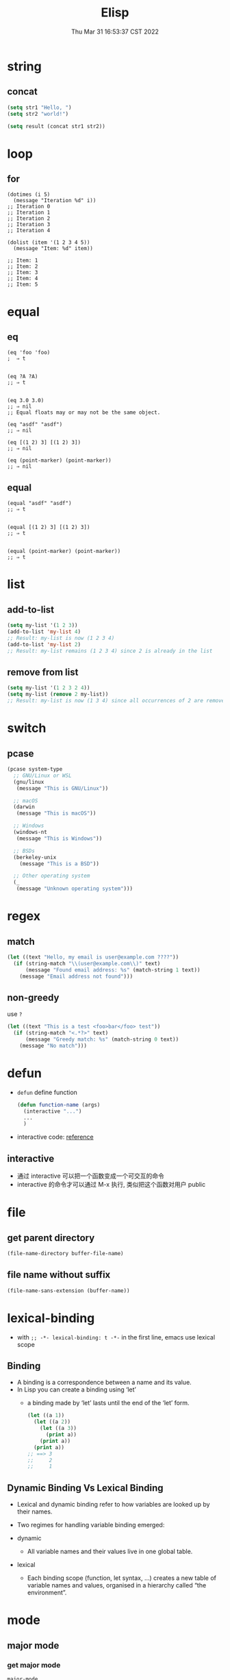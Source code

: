 #+TITLE: Elisp
#+date: Thu Mar 31 16:53:37 CST 2022
#+categories[]: emacs
#+tags[]: emacs
#+summary: Elisp

* string

** concat
#+begin_src emacs-lisp
(setq str1 "Hello, ")
(setq str2 "world!")

(setq result (concat str1 str2))
#+end_src


* loop

** for
#+begin_src elisp
(dotimes (i 5)
  (message "Iteration %d" i))
;; Iteration 0
;; Iteration 1
;; Iteration 2
;; Iteration 3
;; Iteration 4

(dolist (item '(1 2 3 4 5))
  (message "Item: %d" item))

;; Item: 1
;; Item: 2
;; Item: 3
;; Item: 4
;; Item: 5
#+end_src


* equal

** eq
#+begin_src elisp
(eq 'foo 'foo)
;  ⇒ t


(eq ?A ?A)
;; ⇒ t


(eq 3.0 3.0)
;; ⇒ nil
;; Equal floats may or may not be the same object.

(eq "asdf" "asdf")
;; ⇒ nil

(eq [(1 2) 3] [(1 2) 3])
;; ⇒ nil

(eq (point-marker) (point-marker))
;; ⇒ nil
#+end_src

** equal
#+begin_src elisp
(equal "asdf" "asdf")
;; ⇒ t


(equal [(1 2) 3] [(1 2) 3])
;; ⇒ t


(equal (point-marker) (point-marker))
;; ⇒ t
#+end_src

* list

** add-to-list
#+begin_src emacs-lisp
(setq my-list '(1 2 3))
(add-to-list 'my-list 4)
;; Result: my-list is now (1 2 3 4)
(add-to-list 'my-list 2)
;; Result: my-list remains (1 2 3 4) since 2 is already in the list
#+end_src

** remove from list
#+begin_src emacs-lisp
(setq my-list '(1 2 3 2 4))
(setq my-list (remove 2 my-list))
;; Result: my-list is now (1 3 4) since all occurrences of 2 are removed
#+end_src

* switch

** pcase
#+begin_src emacs-lisp
(pcase system-type
  ;; GNU/Linux or WSL
  (gnu/linux
   (message "This is GNU/Linux"))

  ;; macOS
  (darwin
   (message "This is macOS"))

  ;; Windows
  (windows-nt
   (message "This is Windows"))

  ;; BSDs
  (berkeley-unix
    (message "This is a BSD"))

  ;; Other operating system
  (_
   (message "Unknown operating system")))
#+end_src

* regex

** match
#+begin_src emacs-lisp
(let ((text "Hello, my email is user@example.com ????"))
  (if (string-match "\\(user@example.com\\)" text)
      (message "Found email address: %s" (match-string 1 text))
    (message "Email address not found")))
#+end_src

** non-greedy
use ~?~
#+begin_src emacs-lisp
(let ((text "This is a test <foo>bar</foo> test"))
  (if (string-match "<.*?>" text)
      (message "Greedy match: %s" (match-string 0 text))
    (message "No match")))
#+end_src


* defun
+ =defun= define function
    #+begin_src emacs-lisp :tangle yes
(defun function-name (args)
  (interactive "...")
  ...
  )
#+end_src
+ interactive code: [[https://www.gnu.org/software/emacs/manual/html_node/elisp/Interactive-Codes.html][reference]]

** interactive
+ 通过 interactive 可以把一个函数变成一个可交互的命令
+ interactive 的命令才可以通过 M-x 执行, 类似把这个函数对用户 public

* file

** get parent directory
#+begin_src emacs-lisp
(file-name-directory buffer-file-name)
#+end_src

** file name without suffix
#+begin_src emacs-lisp
(file-name-sans-extension (buffer-name))
#+end_src

* lexical-binding
- with ~;; -*- lexical-binding: t -*-~ in the first line, emacs use lexical scope

** Binding
- A binding is a correspondence between a name and its value.
- In Lisp you can create a binding using ‘let’
  - a binding made by ‘let’ lasts until the end of the ‘let’ form.
    #+begin_src emacs-lisp
      (let ((a 1))
        (let ((a 2))
          (let ((a 3))
            (print a))
          (print a))
        (print a))
      ;; ==> 3
      ;;     2
      ;;     1
    #+end_src



** Dynamic Binding Vs Lexical Binding

- Lexical and dynamic binding refer to how variables are looked up by their names.
- Two regimes for handling variable binding emerged:

- dynamic
  + All variable names and their values live in one global table.
- lexical
  * Each binding scope (function, let syntax, …) creates a new table of variable names and values, organised in a hierarchy called “the environment”.

* mode


** major mode

*** get major mode
#+begin_src emacs-lisp
major-mode
#+end_src

#+RESULTS:
: org-mode

*** get major mode keymap
#+begin_src emacs-lisp
(current-local-map)
#+end_src

* keymap

** create keymap

- ~(make-keymap)~ full keymap with nil binding
- ~(make-sparse-keymap)~ empty keymap

#+begin_src emacs-lisp
  (let ((keymap (make-keymap))
        (sparse-keymap (make-sparse-keymap))))
#+end_src

** suppress-keymap
- changes the contents of the full keymap keymap by remapping self-insert-command to the command undefined
  #+begin_src emacs-lisp
  (let ((map (make-sparse-keymap)))
    (suppress-keymap map)
    (keymap-set map "q" 'quit-window)
    map)
  #+end_src


** unbind key
#+begin_src emacs-lisp
(define-key keymap key-sequence nil)
#+end_src

** priority

1. overriding-terminal-local-map
2. overriding-local-map
3. text property 'keymap
4. emulation-mode-map-alists
5. minor-mode-overriding-map-alist
6. minor-mode-map-alist (Minor Mode)
7. text property 'local-map
8. (current-local-map) (Major Mode)
9. (current-global-map) (Global Map)

* minor-mode

** check if active
#+begin_src emacs-lisp
(bound-and-true-p which-key-mode)
#+end_src

* list

** range
#+begin_src emacs-lisp
(number-sequence ?a ?z)
#+end_src

** in list
#+begin_src emacs-lisp
(member 1 (number-sequence 2 3))
#+end_src

* loop

** dotimes
#+begin_src emacs-lisp
(dotimes (it 10)
  (message "%s" it))
#+end_src

** dolist
#+begin_src emacs-lisp
(dolist (elem (number-sequence 0 10))
  (print elem))
#+end_src

* hash


** put
#+begin_src emacs-lisp
(puthash key val hash-table)
#+end_src


* hotkeys

| Keymap | Function                             |
|--------+--------------------------------------|
| C-M-f  | forward-sexp (coresponding bracket)  |
| C-M-b  | backward-sexp (coresponding bracket) |

** org-mode
| Keymap | Function                    |
|--------+-----------------------------|
| C-c -  | add - ahead of current line |

* buffer & window
** get
+ 可以通过 =(get-buffer BUFFER_NAME)= / =(get-buffer-window= 直接拿到 =buffer= / =window=
+ 可以不存在的话是 *nil*
** switch
+ window 的话可以用 *ace-window* 的 =aw-switch-to-window WINDOW_NAME=


* function
| function            | key   | functionality                          |
| file-exists-p       | nil   | file exisit                            |
| file-name-directory | nil   | get the directory of a file            |
| buffer-file-name    | nil   | current buffer/file name               |
| backward-up-list    | C-M-u | upper level element  (method -> class) |


* GPG
#+begin_quote
 keeping your secrets encrypted on your file system is an easy way of keeping your secrets secret
#+end_quote

+ Gpg(GNU Privacy Guard) is natively supported in emacs called EasyPG
+ 只用一个gpg key管理所有加密文件和链接
+ 可以不用每次输密码获取 root 权限

** authinfo
+ =auth-sources= 变量指定 authinfo 文件
+ 格式 =machine <HOST> login <ACCOUNT> port <PORT> password <PASSWORD>=
  + example =machine localhost login root port sudo password rootpasswd123=
+ shell access =gpg2 -q --for-your-eyes-only --no-tty -d ~/.authinfo.gpg | sed -n 's,^machine gmail.com .*password \([^ ]*\).*,\1,p'=
** Creating a key
+ =gpg --gen-key=

** [[https://wiki.archlinux.org/title/GnuPG#Cache_passwords][cache password]]

* font

** describe char
+ display current char info
#+begin_src emacs-lisp
C-u C-x =
#+end_src


* align
+ 第一次知道 =C-u M-x= 调用的命令跟直接 =M-x= 调用的还是不一样的
+ =C-u M-x align-regexp= 使用的是更高级的 =align-regexp=
  + *regexp*: match the place you are interested in aligning; to do it, one of its parenthesis groups will be extended with spaces, or shortened by deleting characters
  + *parenthesis* group: choose which one
  + *spacing*: if the group is shorter than this, spaces will be added to it; if it's longer, characters will be deleted from it, starting at the end (unless it's longer for the purposes of alignment, of course)
  + *repeat*: well, this is obvious, I think
  + *justify*: non-blank characters inside the group won't be deleted, and necessary spaces will be added/deleted from the left. On your second case, try: regexp \([0-9]+\), group -1.
  + *column* (instead of spacing): align to that fixed column (of course, it doesn't work well with “repeat”).


* debug
** debug function
+ =M-x debug-on-entry= 设置入口
+ 直接运行函数
+ =cancel-debug-on-entry=

** keymap
 | Shortcut | Function           |
 |----------+--------------------|
 | d        | step through       |
 | c        | continue(step out) |

** on error
#+begin_src emacs-lisp
(setq debug-on-error t)
#+end_src
** bugs

*** poll freeze
#+begin_src c
in poll () at /usr/lib/libc.so.6
#+end_src

- disable XIM (maybe) ref: [[https://gitlab.freedesktop.org/xorg/lib/libx11/-/issues/35]]

** search by value
- ~apropos-value~

* package

** unload
#+begin_src emacs-lisp
(unload-feature 'miao)
#+end_src
